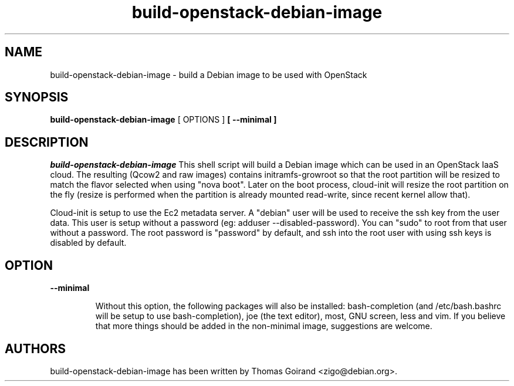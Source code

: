 .TH build\-openstack\-debian\-image 1
.SH NAME
build\-openstack\-debian\-image \- build a Debian image to be used with OpenStack
.SH SYNOPSIS
.B build\-openstack\-debian\-image
[ OPTIONS ]
.B [ \-\-minimal ]

.SH DESCRIPTION
.LP
.I build\-openstack\-debian\-image
This shell script will build a Debian image which can be used in an OpenStack
IaaS cloud. The resulting (Qcow2 and raw images) contains initramfs\-growroot
so that the root partition will be resized to match the flavor selected when
using "nova boot". Later on the boot process, cloud\-init will resize the root
partition on the fly (resize is performed when the partition is already mounted
read\-write, since recent kernel allow that).

Cloud\-init is setup to use the Ec2 metadata server. A "debian" user will be
used to receive the ssh key from the user data. This user is setup without
a password (eg: adduser \-\-disabled\-password).  You can "sudo" to root from
that user without a password. The root password is "password" by default, and
ssh into the root user with using ssh keys is disabled by default.

.SH "OPTION"

.LP
.B \-\-minimal
.IP
Without this option, the following packages will also be installed:
bash\-completion (and /etc/bash.bashrc will be setup to use bash\-completion),
joe (the text editor), most, GNU screen, less and vim. If you believe that
more things should be added in the non\-minimal image, suggestions are
welcome.

.SH AUTHORS

build\-openstack\-debian\-image has been written by Thomas Goirand
<zigo@debian.org>.
